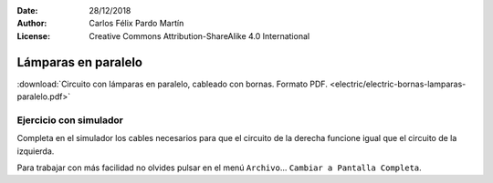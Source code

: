 ﻿:Date: 28/12/2018
:Author: Carlos Félix Pardo Martín
:License: Creative Commons Attribution-ShareAlike 4.0 International


.. _bornas-lamparas-paralelo:

Lámparas en paralelo
====================

.. image:: electric/_images/electric-bornas-lamparas-paralelo.png
     :width: 357px

:download:`Circuito con lámparas en paralelo,
cableado con bornas. Formato PDF.
<electric/electric-bornas-lamparas-paralelo.pdf>`


Ejercicio con simulador
-----------------------
Completa en el simulador los cables necesarios para que el circuito
de la derecha funcione igual que el circuito de la izquierda.

Para trabajar con más facilidad no olvides pulsar en el menú 
``Archivo``... ``Cambiar a Pantalla Completa``.

.. raw:: html

   <div class="video-center">
   <iframe src="/circuits/index.html?startCircuit=bornas-lamparas-paralelo.txt"></iframe>
   </div>
